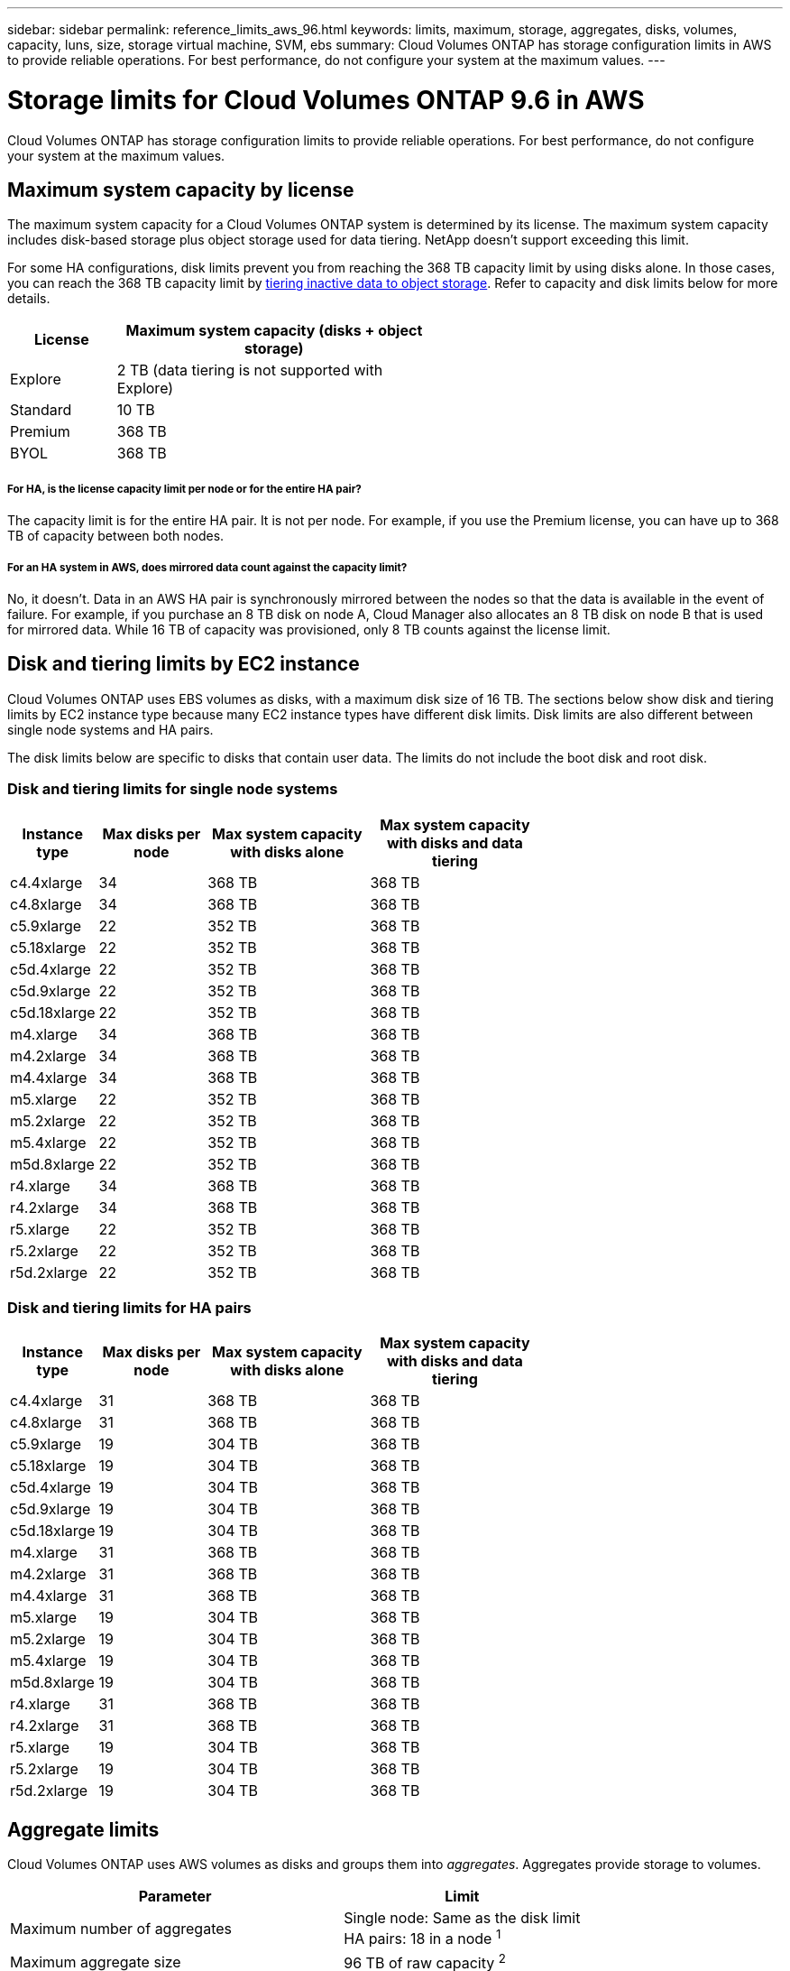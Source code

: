 ---
sidebar: sidebar
permalink: reference_limits_aws_96.html
keywords: limits, maximum, storage, aggregates, disks, volumes, capacity, luns, size, storage virtual machine, SVM, ebs
summary: Cloud Volumes ONTAP has storage configuration limits in AWS to provide reliable operations. For best performance, do not configure your system at the maximum values.
---

= Storage limits for Cloud Volumes ONTAP 9.6 in AWS
:hardbreaks:
:nofooter:
:icons: font
:linkattrs:
:imagesdir: ./media/

[.lead]
Cloud Volumes ONTAP has storage configuration limits to provide reliable operations. For best performance, do not configure your system at the maximum values.

== Maximum system capacity by license

The maximum system capacity for a Cloud Volumes ONTAP system is determined by its license. The maximum system capacity includes disk-based storage plus object storage used for data tiering. NetApp doesn't support exceeding this limit.

For some HA configurations, disk limits prevent you from reaching the 368 TB capacity limit by using disks alone. In those cases, you can reach the 368 TB capacity limit by https://docs.netapp.com/us-en/occm/concept_data_tiering.html[tiering inactive data to object storage^]. Refer to capacity and disk limits below for more details.

[cols="25,75",width=55%,options="header"]
|===
| License
| Maximum system capacity (disks + object storage)

| Explore	| 2 TB (data tiering is not supported with Explore)
| Standard | 10 TB
| Premium | 368 TB
| BYOL | 368 TB

|===

===== For HA, is the license capacity limit per node or for the entire HA pair?

The capacity limit is for the entire HA pair. It is not per node. For example, if you use the Premium license, you can have up to 368 TB of capacity between both nodes.

===== For an HA system in AWS, does mirrored data count against the capacity limit?

No, it doesn't. Data in an AWS HA pair is synchronously mirrored between the nodes so that the data is available in the event of failure. For example, if you purchase an 8 TB disk on node A, Cloud Manager also allocates an 8 TB disk on node B that is used for mirrored data. While 16 TB of capacity was provisioned, only 8 TB counts against the license limit.

== Disk and tiering limits by EC2 instance

Cloud Volumes ONTAP uses EBS volumes as disks, with a maximum disk size of 16 TB. The sections below show disk and tiering limits by EC2 instance type because many EC2 instance types have different disk limits. Disk limits are also different between single node systems and HA pairs.

The disk limits below are specific to disks that contain user data. The limits do not include the boot disk and root disk.

=== Disk and tiering limits for single node systems

[cols="16,20,30,32",width=69%,options="header"]
|===
| Instance type
| Max disks per node
| Max system capacity with disks alone
| Max system capacity with disks and data tiering

| c4.4xlarge | 34 | 368 TB | 368 TB
| c4.8xlarge | 34 | 368 TB | 368 TB
| c5.9xlarge | 22 | 352 TB | 368 TB
| c5.18xlarge | 22 | 352 TB | 368 TB
| c5d.4xlarge | 22 | 352 TB | 368 TB
| c5d.9xlarge | 22 | 352 TB | 368 TB
| c5d.18xlarge | 22 | 352 TB | 368 TB
| m4.xlarge | 34 | 368 TB | 368 TB
| m4.2xlarge | 34 | 368 TB | 368 TB
| m4.4xlarge | 34 | 368 TB | 368 TB
| m5.xlarge | 22 | 352 TB | 368 TB
| m5.2xlarge | 22 | 352 TB | 368 TB
| m5.4xlarge | 22 | 352 TB | 368 TB
| m5d.8xlarge | 22 | 352 TB | 368 TB
| r4.xlarge | 34 | 368 TB | 368 TB
| r4.2xlarge | 34 | 368 TB | 368 TB
| r5.xlarge | 22 | 352 TB | 368 TB
| r5.2xlarge | 22 | 352 TB | 368 TB
| r5d.2xlarge | 22 | 352 TB | 368 TB
|===

=== Disk and tiering limits for HA pairs

[cols="16,20,30,32",width=69%,options="header"]
|===
| Instance type
| Max disks per node
| Max system capacity with disks alone
| Max system capacity with disks and data tiering

| c4.4xlarge | 31 | 368 TB | 368 TB
| c4.8xlarge | 31 | 368 TB | 368 TB
| c5.9xlarge | 19 | 304 TB | 368 TB
| c5.18xlarge | 19 | 304 TB | 368 TB
| c5d.4xlarge | 19 | 304 TB | 368 TB
| c5d.9xlarge | 19 | 304 TB | 368 TB
| c5d.18xlarge | 19 | 304 TB | 368 TB
| m4.xlarge | 31 | 368 TB | 368 TB
| m4.2xlarge | 31 | 368 TB | 368 TB
| m4.4xlarge | 31 | 368 TB | 368 TB
| m5.xlarge | 19 | 304 TB | 368 TB
| m5.2xlarge | 19 | 304 TB | 368 TB
| m5.4xlarge | 19 | 304 TB | 368 TB
| m5d.8xlarge | 19 | 304 TB | 368 TB
| r4.xlarge | 31 | 368 TB | 368 TB
| r4.2xlarge | 31 | 368 TB | 368 TB
| r5.xlarge | 19 | 304 TB | 368 TB
| r5.2xlarge | 19 | 304 TB | 368 TB
| r5d.2xlarge | 19 | 304 TB | 368 TB
|===

== Aggregate limits

Cloud Volumes ONTAP uses AWS volumes as disks and groups them into _aggregates_. Aggregates provide storage to volumes.

[cols=2*,options="header,autowidth"]
|===
| Parameter
| Limit

| Maximum number of aggregates |
Single node: Same as the disk limit
HA pairs: 18 in a node ^1^
| Maximum aggregate size | 96 TB of raw capacity ^2^
| Disks per aggregate	| 1-6 ^3^
| Maximum number of RAID groups per aggregate	| 1
|===

Notes:

. It is not possible to create 18 aggregates on both nodes in an HA pair because doing so would exceed the data disk limit.

. The aggregate capacity limit is based on the disks that comprise the aggregate. The limit does not include object storage used for data tiering.

. All disks in an aggregate must be the same size.

== Logical storage limits

[cols="22,22,56",width=100%,options="header"]
|===
| Logical storage
| Parameter
| Limit

| *Storage virtual machines (SVMs)*	| Maximum number for Cloud Volumes ONTAP
(HA pair or single node) | One data-serving SVM and one or more SVMs used for disaster recovery. ^1^

The one data-serving SVM spans the entire Cloud Volumes ONTAP system (HA pair or single node).
.2+| *Files*	| Maximum size | 16 TB
| Maximum per volume |	Volume size dependent, up to 2 billion
| *FlexClone volumes*	| Hierarchical clone depth ^2^ | 499
.3+| *FlexVol volumes*	| Maximum per node |	500
| Minimum size |	20 MB
| Maximum size | Dependent on the size of the aggregate
| *Qtrees* |	Maximum per FlexVol volume |	4,995
| *Snapshot copies* |	Maximum per FlexVol volume |	1,023

|===

Notes:

. Cloud Manager does not provide any setup or orchestration support for SVM disaster recovery. It also does not support storage-related tasks on any additional SVMs. You must use System Manager or the CLI for SVM disaster recovery.

. Hierarchical clone depth is the maximum depth of a nested hierarchy of FlexClone volumes that can be created from a single FlexVol volume.

== iSCSI storage limits

[cols=3*,options="header,autowidth"]
|===
| iSCSI storage
| Parameter
| Limit

.4+| *LUNs*	| Maximum per node |	1,024
| Maximum number of LUN maps |	1,024
| Maximum size	| 16 TB
| Maximum per volume	| 512
| *igroups*	| Maximum per node | 256
.2+| *Initiators*	| Maximum per node |	512
| Maximum per igroup	| 128
| *iSCSI sessions* |	Maximum per node | 1,024
.2+| *LIFs*	| Maximum per port |	32
| Maximum per portset	| 32
| *Portsets* |	Maximum per node |	256

|===
